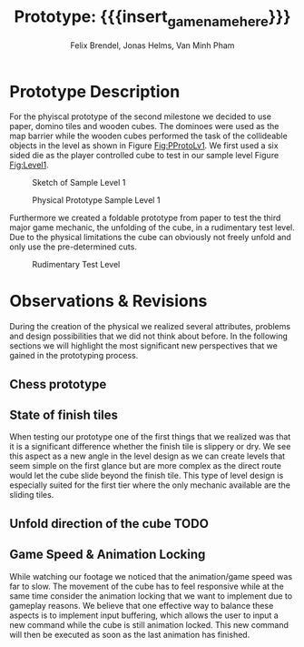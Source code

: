 * Prototype Description
For the phyiscal prototype of the second milestone we decided to use paper,
domino tiles and wooden cubes. The dominoes were used as the map barrier while
the wooden cubes performed the task of the collideable objects in the level as
shown in Figure [[Fig:PProtoLv1]]. We first used a six sided die as the player
controlled cube to test in our sample level Figure [[Fig:Level1]].

# Minh: side by side would be sick, but I'm too retarded to get it to work


#+attr_latex: :width 0.4\textwidth 
#+caption: Sketch of Sample Level 1
#+name: Fig:Level1
 [[../images/level1.png]]
#+attr_latex: :width 0.4\textwidth 
#+caption: Physical Prototype Sample Level 1
#+name: Fig:PProtoLv1
[[../images/Paper_prototype_img/sample_lv_1.jpeg]]

Furthermore we created a foldable prototype from paper to test the third major
game mechanic, the unfolding of the cube, in a rudimentary test level. Due to
the physical limitations the cube can obviously not freely unfold and only use
the pre-determined cuts.
#+caption: Rudimentary Test Level
#+name: Fig:PProtoLv2
#+attr_latex: :width 0.4\textwidth 
[[../images/Paper_prototype_img/sample_lvl_3.jpeg]]

# * Observations
# ** Cube has to move into the folding direction while folding out to keep possibilities open
# ** cringe
# ** chess prototype was shit
# * Revisions
* Observations & Revisions
During the creation of the physical we realized several attributes, problems and
design possibilities that we did not think about before. In the following
sections we will highlight the most significant new perspectives that we gained
in the prototyping process.
** Chess prototype
#+begin_comment
For our first attempt in prototype creation we used chess pieces to build the
level (Figure [[Fig:PProtoChess]]). The main issues with this iteration of our prototype
was that the chess pieces did not mark the tiles as distinctly as we wanted to.
Therefore we opted to use rectangular building blocks for the prototype levels.
#+caption: Chess Prototype
#+name: Fig:PProtoChess
[[../images/Paper_prototype_img/try1_shit.jpeg]]
#+end_comment
** State of finish tiles
# Minh: sooo, variable then?
When testing our prototype one of the first things that we realized was that it
is a significant difference whether the finish tile is slippery or dry. We see
this aspect as a new angle in the level design as we can create levels that seem
simple on the first glance but are more complex as the direct route would let
the cube slide beyond the finish tile. This type of level design is especially
suited for the first tier where the only mechanic available are the sliding
tiles.
** Unfold direction of the cube TODO
# Minh: ich mein, ich habs im neuen Video ist es gefixt,
#       aber von mir aus können wir das noch erwähnen
** Game Speed & Animation Locking
While watching our footage we noticed that the animation/game speed was far to
slow. The movement of the cube has to feel responsive while at the same time
consider the animation locking that we want to implement due to gameplay
reasons. We believe that one effective way to balance these aspects is to
implement input buffering, which allows the user to input a new command while
the cube is still animation locked. This new command will then be executed as
soon as the last animation has finished.

* Meta Info :noexport:
#+options: html-postamble:nil toc:nil title:nil
#+macro: insert_game_name_here qubi
#+macro: insert_team_name_here FünfKopf

#+author: Felix Brendel, Jonas Helms, Van Minh Pham
#+title: Prototype: {{{insert_game_name_here}}}

#+latex_header: \input{latex.tex}

